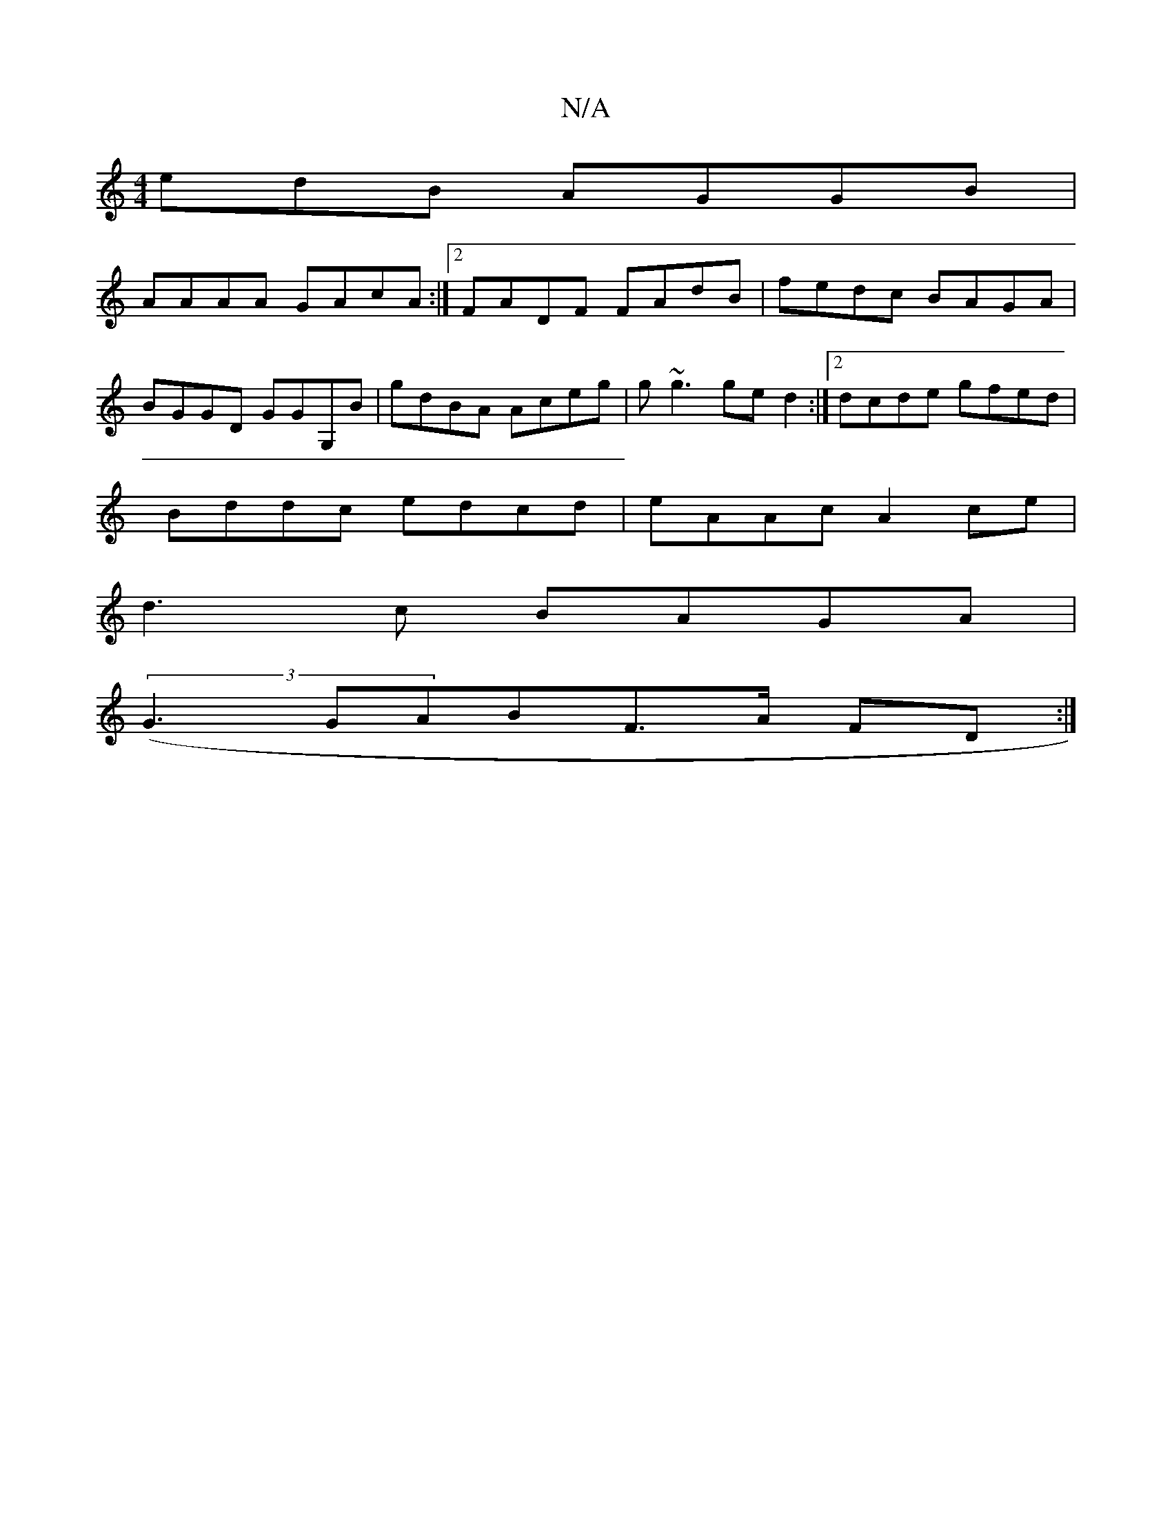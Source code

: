 X:1
T:N/A
M:4/4
R:N/A
K:Cmajor
edB AGGB|
AAAA GAcA:|2 FADF FAdB|fedc BAGA|
BGGD GGG,B|gdBA Aceg|g~g3 ged2 :|[2 dcde gfed|
Bddc edcd|eAAc A2ce|
d3c BAGA|
(3(G3 GAB}F>A FD:|

E/F/|: G2 GA Bdce|1 fedB BABG|
A,A,B,C DB,EB|B2 Bc dBdB|~B